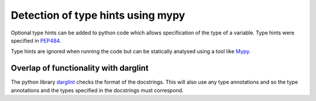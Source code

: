 Detection of type hints using mypy
====================================

Optional type hints can be added to python code which allows specification
of the type of a variable. Type hints were specified in
`PEP484 <https://www.python.org/dev/peps/pep-0484/>`_.

Type hints are ignored when running the code but can be statically analysed
using a tool like `Mypy <https://mypy.readthedocs.io/en/stable/introduction.html>`_.

Overlap of functionality with darglint
--------------------------------------

The python library `darglint <darglint_discussion>`_ checks the format of the
docstrings. This will also use any type annotations and so the type annotations
and the types specified in the docstrings must correspond.
